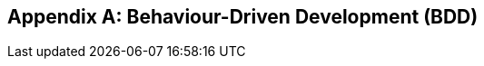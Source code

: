 [[appendix-bdd]]
[appendix]
Behaviour-Driven Development (BDD)
----------------------------------


